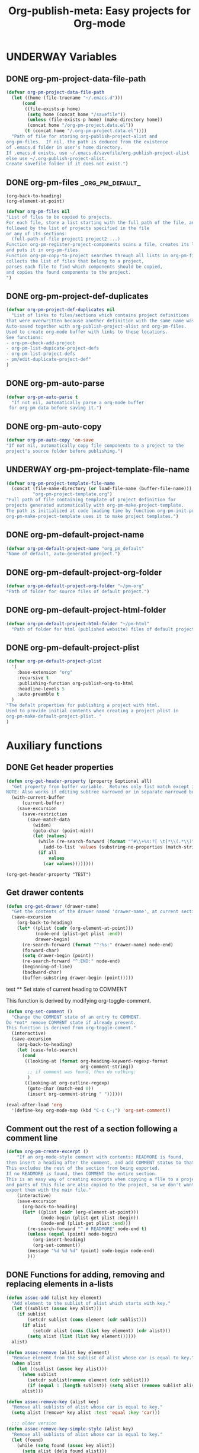 #+TODO: TODO UNDERWAY | DONE CANCELLED
#+PROJECT: org_pm_default@folder@name
#+TITLE: Org-publish-meta: Easy projects for Org-mode
* UNDERWAY Variables
:PROPERTIES:
:DATE:     <2013-12-18 Wed 11:52>
:END:

** DONE org-pm-project-data-file-path
CLOSED: [2013-12-18 Wed 15:23]
:PROPERTIES:
:ID:       A71224C0-989C-419B-A7B6-2B0CEC64CEE7
:END:

#+BEGIN_SRC emacs-lisp
  (defvar org-pm-project-data-file-path
    (let ((home (file-truename "~/.emacs.d")))
        (cond
         ((file-exists-p home)
          (setq home (concat home "/savefile"))
          (unless (file-exists-p home) (make-directory home))
          (concat home "/org-pm-project.data.el"))
         (t (concat home "/.org-pm-project.data.el"))))
    "Path of file for storing org-publish-project-alist and
  org-pm-files.  If nil, the path is deduced from the existence
  of .emacs.d folder in user's home directory.
  If .emacs.d exists, use ~/.emacs.d/savefile/org-publish-project-alist
  else use ~/.org-publish-project-alist.
  Create savefile folder if it does not exist.")
#+END_SRC

#+RESULTS:
: org-pm-project-data-file-path

** DONE org-pm-files                                               :_org_pm_default_:
:PROPERTIES:
:ID:       A8ABC239-E74B-4654-9850-53C8521E50BA
:END:

#+BEGIN_SRC elisp
  (org-back-to-heading)
  (org-element-at-point)
#+END_SRC

#+RESULTS:
| headline | (:raw-value org-pm-files :begin 1050 :end 2474 :pre-blank 0 :hiddenp nil :contents-begin 1136 :contents-end 2473 :level 2 :priority nil :tags (_org_pm_default_) :todo-keyword DONE :todo-type done :post-blank 0 :footnote-section-p nil :archivedp nil :commentedp nil :quotedp nil :ID A8ABC239-E74B-4654-9850-53C8521E50BA :CATEGORY org-pm :title org-pm-files) |

#+BEGIN_SRC emacs-lisp
  (defvar org-pm-files nil
  "List of files to be copied to projects.
  For each file, store a list starting with the full path of the file, and
  followed by the list of projects specified in the file
  or any of its sections:
    (full-path-of-file project1 project2 ...)
  Function org-pm-register-project-components scans a file, creates its list
  and puts it in org-pm-files.
  Function org-pm-copy-to-project searches through all lists in org-pm-files,
  collects the list of files that belong to a project,
  parses each file to find which components should be copied,
  and copies the found components to the project.
  ")
#+END_SRC

#+RESULTS:
: org-pm-files

** DONE org-pm-project-def-duplicates
CLOSED: [2013-12-21 Sat 22:07]

#+BEGIN_SRC emacs-lisp
  (defvar org-pm-project-def-duplicates nil
    "List of links to files/sections which contains project definitions
  that were overwritten because another definition with the same name was found.
  Auto-saved together with org-publish-project-alist and org-pm-files.
  Used to create org-mode buffer with links to these locations.
  See functions:
  - org-pm-check-add-project
  - org-pm-list-dupicate-project-defs
  - org-pm-list-project-defs
  - pm/edit-duplicate-project-def"
  )
#+END_SRC

#+RESULTS:
: org-pm-project-def-duplicates

** DONE org-pm-auto-parse
CLOSED: [2013-12-18 Wed 15:23]
:PROPERTIES:
:ID:       03CF07FC-5FD7-46C6-BE11-74C3D339A315
:END:

#+BEGIN_SRC emacs-lisp
  (defvar org-pm-auto-parse t
    "If not nil, automatically parse a org-mode buffer
   for org-pm data before saving it.")
#+END_SRC

** DONE org-pm-auto-copy
CLOSED: [2013-12-18 Wed 15:23]
:PROPERTIES:
:ID:       3AF37A0C-F14A-41A3-B477-5B12696315BE
:END:

#+BEGIN_SRC emacs-lisp
  (defvar org-pm-auto-copy 'on-save
  "If not nil, automatically copy file components to a project to the
  project's source folder before publishing.")
#+END_SRC

** UNDERWAY org-pm-project-template-file-name
:PROPERTIES:
:ID:       9D5B4E5D-90E1-4F32-842D-620B262665AF
:END:

#+BEGIN_SRC emacs-lisp
  (defvar org-pm-project-template-file-name
    (concat (file-name-directory (or load-file-name (buffer-file-name)))
            "org-pm-project-template.org")
  "Full path of file containing template of project definition for
  projects generated automatically with org-pm-make-project-template.
  The path is initialized at code loading time by function org-pm-init-project-template-name.
  org-pm-make-project-template uses it to make project templates.")
#+END_SRC

#+RESULTS:
: org-pm-project-template-file-name

** DONE org-pm-default-project-name
CLOSED: [2013-12-18 Wed 15:28]
:PROPERTIES:
:ID:       3C9E0229-923D-4527-B2FE-903792AA5452
:END:

#+BEGIN_SRC emacs-lisp
  (defvar org-pm-default-project-name "org_pm_default"
  "Name of default, auto-generated project.")
#+END_SRC

** DONE org-pm-default-project-org-folder
CLOSED: [2013-12-18 Wed 15:28]
:PROPERTIES:
:ID:       3475B9CF-FDDF-4760-8CF1-FE22DC2AA589
:END:

#+BEGIN_SRC emacs-lisp
  (defvar org-pm-default-project-org-folder "~/pm-org"
  "Path of folder for source files of default project.")
#+END_SRC

** DONE org-pm-default-project-html-folder
CLOSED: [2013-12-18 Wed 15:28]
:PROPERTIES:
:ID:       92AFE11D-6A08-4D77-A2E9-BF0A196271F8
:END:

#+BEGIN_SRC emacs-lisp
  (defvar org-pm-default-project-html-folder "~/pm-html"
    "Path of folder for html (published website) files of default project.")
#+END_SRC

** DONE org-pm-default-project-plist
CLOSED: [2013-12-18 Wed 22:16]
:PROPERTIES:
:ID:       7539D61D-95E4-4308-B1C4-F86669E921B7
:END:
#+BEGIN_SRC emacs-lisp
  (defvar org-pm-default-project-plist
    '(
      :base-extension "org"
      :recursive t
      :publishing-function org-publish-org-to-html
      :headline-levels 5
      :auto-preamble t
    )
  "The defalt properties for publishing a project with html.
  Used to provide initial contents when creating a project plist in
  org-pm-make-default-project-plist. "
  )
#+END_SRC

* Auxiliary functions
:PROPERTIES:
:DATE:     <2013-12-18 Wed 17:24>
:END:

** DONE Get header properties
:PROPERTIES:
:DATE:     <2013-12-16 Mon 02:50>
:END:

#+BEGIN_SRC emacs-lisp
  (defun org-get-header-property (property &optional all)
    "Get property from buffer variable.  Returns only fist match except if ALL is defined.
  NOTE: Also works if editing subtree narrowed or in separate narrowed buffer. "
    (with-current-buffer
        (current-buffer)
      (save-excursion
        (save-restriction
          (save-match-data
            (widen)
            (goto-char (point-min))
            (let (values)
              (while (re-search-forward (format "^#\\+%s:?[ \t]*\\(.*\\)" property) nil t)
                (add-to-list 'values (substring-no-properties (match-string 1))))
              (if all
                  values
                (car values))))))))
#+END_SRC

#+RESULTS:
: org-get-header-property

#+BEGIN_SRC elisp
(org-get-header-property "TEST")
#+END_SRC

** Get drawer contents
#+RESULTS:
#+BEGIN_SRC emacs-lisp
  (defun org-get-drawer (drawer-name)
    "Get the contents of the drawer named 'drawer-name', at current section."
    (save-excursion
      (org-back-to-heading)
      (let* ((plist (cadr (org-element-at-point)))
             (node-end (plist-get plist :end))
             drawer-begin)
        (re-search-forward (format "^:%s:" drawer-name) node-end)
        (forward-char)
        (setq drawer-begin (point))
        (re-search-forward "^:END:" node-end)
        (beginning-of-line)
        (backward-char)
        (buffer-substring drawer-begin (point)))))
#+END_SRC

 test ** Set state of current heading to COMMENT



This function is derived by modifying org-toggle-comment.

#+BEGIN_SRC emacs-lisp
  (defun org-set-comment ()
    "Change the COMMENT state of an entry to COMMENT.
  Do *not* remove COMMENT state if already present.
  This function is derived from org-toggle-coment."
    (interactive)
    (save-excursion
      (org-back-to-heading)
      (let (case-fold-search)
        (cond
         ((looking-at (format org-heading-keyword-regexp-format
                              org-comment-string))
          ;; if comment was found, then do nothing:
          )
         ((looking-at org-outline-regexp)
          (goto-char (match-end 0))
          (insert org-comment-string " "))))))

  (eval-after-load 'org
    '(define-key org-mode-map (kbd "C-c C-;") 'org-set-comment))
#+END_SRC

** Comment out the rest of a section following a comment line

#+BEGIN_SRC emacs-lisp
  (defun org-pm-create-excerpt ()
      "If an org-mode-style comment with contents: READMORE is found,
  then insert a heading after the comment, and add COMMENT status to that heading.
  This excludes the rest of the section from being exported.
  If no READMORE is found, then COMMENT the entire section.
  This is an easy way of creating excerpts when copying a flle to a project,
  and parts of this file are also copied to the project, so we don't want to
  export them with the main file."
      (interactive)
      (save-excursion
        (org-back-to-heading)
        (let* ((plist (cadr (org-element-at-point)))
               (node-begin (plist-get plist :begin))
               (node-end (plist-get plist :end)))
          (re-search-forward "^ # READMORE" node-end t)
          (unless (equal (point) node-begin)
            (org-insert-heading)
            (org-set-comment))
          (message "%d %d %d" (point) node-begin node-end)
          )))
#+END_SRC

** DONE Functions for adding, removing and replacing elements in a-lists
CLOSED: [2013-12-19 Thu 09:01]
:PROPERTIES:
:ID:       6F334A92-6B8C-473B-B8C5-1BAFB70F819F
:END:

#+BEGIN_SRC emacs-lisp
  (defun assoc-add (alist key element)
    "Add element to the sublist of alist which starts with key."
    (let ((sublist (assoc key alist)))
      (if sublist
          (setcdr sublist (cons element (cdr sublist)))
        (if alist
            (setcdr alist (cons (list key element) (cdr alist)))
          (setq alist (list (list key element))))))
    alist)

  (defun assoc-remove (alist key element)
    "Remove element from the sublist of alist whose car is equal to key."
    (when alist
      (let ((sublist (assoc key alist)))
        (when sublist
          (setcdr sublist(remove element (cdr sublist)))
          (if (equal 1 (length sublist)) (setq alist (remove sublist alist))))
        alist)))

  (defun assoc-remove-key (alist key)
    "Remove all sublists of alist whose car is equal to key."
    (setq alist (remove* key alist :test 'equal :key 'car)))

    ;;; older version
  (defun assoc-remove-key-simple-style (alist key)
    "Remove all sublists of alist whose car is equal to key."
    (let (found)
      (while (setq found (assoc key alist))
        (setq alist (delq found alist)))
      alist))

  (defun assoc-replace (alist key newlist)
    "Remove all sublists of alist whose car is equal to key, and then
       add (cons key newlist) to alist."
    (setq alist (assoc-remove-key alist key))
    (setq alist (cons (cons key newlist) alist)))

#+END_SRC

#+RESULTS:
: assoc-replace

** DONE org-pm-make-default-project-alist
CLOSED: [2013-12-19 Thu 02:12]
:PROPERTIES:
:ID:       29715E74-6E71-43C0-A50C-F312C3173645
:END:
#+BEGIN_SRC emacs-lisp
  (defun org-pm-make-default-project-plist ()
    "Construct default plist for publishing a project in html."
    (let ((plist (copy-sequence org-pm-default-project-plist)))
      (setq plist (plist-put plist :base-directory
                             (file-truename org-pm-default-project-org-folder)))
      (setq plist (plist-put plist :publishing-directory
                             (file-truename org-pm-default-project-html-folder)))))
#+END_SRC

#+RESULTS:
: org-pm-make-default-project-plist
** DONE org-pm-add-project-file
CLOSED: [2013-12-19 Thu 09:14]
:PROPERTIES:
:DATE:     <2013-12-18 Wed 21:17>
:ID:       1FE8167C-A514-4C21-9FC2-4A466A692E56
:END:

When a file or a section of a file should be copied to a project base directory, add the project name to the list of projects of this file.  The list of projects of files is stored in org-pm-files.

#+BEGIN_SRC emacs-lisp
  (defun org-pm-add-project-file (project-name file)
    "In list org-pm-files, add the project-name to the list
  of projects that file bel ongs. "
    (setq org-pm-files
          (assoc-add org-pm-files file project-name)))
#+END_SRC

** TODO org-pm-remove-project-file
:PROPERTIES:
:DATE:     <2013-12-18 Wed 21:17>
:ID:       1FE8167C-A514-4C21-9FC2-4A466A692E56
:END:

When a file or a section of a file should be removed from a project, remove the project name from the list of projects of this file in org-pm-files.  (The list of projects of files is stored in org-pm-files.)

NOTE: Removing components from projects is more complex than adding, because we should also remove the files of the components from the base directory of the project.  Therefore: org-pm-parse-buffer must remove any files of components that no longer exist.  How to do this?

#+BEGIN_SRC emacs-lisp
  (defun org-pm-remove-project-file (project-name file)
    "In list org-pm-files, add the project-name to the list
  of projects that file belongs. "
    (setq org-pm-files
          (assoc-add org-pm-files file project-name)))
#+END_SRC

** DONE org-pm-add-project-to-file-header
:PROPERTIES:
:DATE:     <2013-12-18 Wed 21:17>
:ID:       3E557B48-9700-4BEE-9D72-D4AC276DCF9C
:END:

#+BEGIN_SRC emacs-lisp
  (defun org-pm-add-project-to-file-header (project-name)
    "Add property PROJECT with value project-name at beginning of file."
    (save-excursion
      (save-restriction
        (widen)
        (beginning-of-buffer)
        (insert (format "#+PROJECT: %s\n" project-name)))))
#+END_SRC

** TODO org-pm-get-section-projects
:PROPERTIES:
:DATE:     <2013-12-18 Wed 21:17>
:ID:       02A9DD60-795A-462D-A803-91E8D719560B
:END:

Get list of all projects to which any individual sections in the file should be copied. Such projects Projects are named by tags in sections.  The tags must be enclosed in underscores "_". For example, if a section has the tag =_blog_= it will be copied to be published in project named =blog=.

#+BEGIN_SRC emacs-lisp
(defun org-pm-get-section-projects ()

)
#+END_SRC

** org-pm-edit-project-template

Edit the file containing the global project template.
Note that edits may cause conflicts when updating org-pm from git.

#+BEGIN_SRC emacs-lisp
  (defun org-pm-edit-project-template ()
    "Edit the file containing the global project template.
  Note that edits may cause conflicts when updating org-pm from git."
    (interactive)
    (find-file org-pm-project-template-file-name))
#+END_SRC

** org-pm-edit-saved-project-data

Edit the file containing the auto-saved data for org-pom.

#+BEGIN_SRC emacs-lisp
  (defun org-pm-edit-saved-project-data ()
    "Edit the file containing the global project data."
    (interactive)
    (find-file org-pm-project-data-file-path))
#+END_SRC

** org-pm-show-project-definition-section

#+BEGIN_SRC emacs-lisp
  (defun org-pm-show-project-definition-section ()
    "Mark all sections tagged PROJECT_DEFS.
    Additionally go to the first section tagged PROJECT_DEFS, if it exists."
    (interactive)
    (let ((defs (org-map-entries '(cadr (org-element-at-point)) "PROJECT_DEFS")))
      (cond
       (defs
         (org-match-sparse-tree nil "PROJECT_DEFS")
         (goto-char (plist-get (car defs) :begin))
         (recenter-top-bottom '(4))
         (message "Showing location of first project definition section found."))
       (t (message "No project definitions were found in this file.")))))
#+END_SRC

** UNDERWAY org-pm-make-project-template
:PROPERTIES:
:ID:       36439CB5-E875-4E45-B595-5116888C9DCA
:END:

#+BEGIN_SRC emacs-lisp
  (defun org-pm-make-project-template (&optional project-name no-name-query no-query)
    "Create a project definition template and insert it into current file.
  Input project name, base directory and publishing directory from user.
  Skip input step if called with prefix argument.
  Read file containing template of project definition
  from org-pm-project-template-file-name
  If arguments present, replace relevant parts of the template with
  custom name, base-directory, publishing-directory
  Insert the resulting template in the current file.
  Create the project as well as its static project and component project.
  Store all 3 in org-publish-project-alists.
  Save updated project, file and duplicate lists to disk."
    (interactive "P")
    (let* ((base-directory (file-truename "~/org-pm/"))
           (publishing-directory
            (file-truename "~/Sites/org-pm/"))
           (def-node
             (car (org-map-entries '(cadr (org-element-at-point)) "PROJECT_DEFS")))
           (buffer (get-buffer-create "*def*"))
           plist template-string)
      (unless project-name (setq project-name "org-pm-default"))
      (unless no-name-query
        (setq project-name (read-string "Enter project name: " project-name)))
      (unless no-query
        (setq base-directory (query-make-folder base-directory))
        (setq publishing-directory (query-make-folder publishing-directory)))
      (save-excursion
        (set-buffer buffer)
        (insert-file-contents org-pm-project-template-file-name)
        (beginning-of-buffer)
        (replace-string "PROJECTNAME" project-name)
        (beginning-of-buffer)
        (replace-string "BASEDIRECTORY" base-directory)
        (beginning-of-buffer)
        (replace-string "PUBLISHINGDIRECTORY" publishing-directory)
        (setq template-string (buffer-string))
        (kill-buffer buffer))
      (cond (def-node
             (goto-char (plist-get def-node :begin))
             (end-of-line)
             (insert "\n")
             (org-paste-subtree (+ 1 (plist-get def-node :level)) template-string))
            (t
             (end-of-buffer)
             (insert "\n* COMMENT Project Definitions              :PROJECT_DEFS:\n")
             (org-paste-subtree 2 template-string)))
      (org-id-get-create)
      (org-pm-check-add-project (org-pm-parse-project-def (cadr (org-element-at-point))))
      (org-pm-save-all-project-data)))
#+END_SRC

** Providing relative paths to root of published project

This makes sure that when a file is copied to a subfolder of the publishing directory, the paths pointing to includes such as css, images, etc. will be converted to show to the root of the project, so that links work.  Such links must be marked using the string ={{.}}= to denote the relative root to the published project, that is, the =publishing-directory=.

#+BEGIN_SRC emacs-lisp
  (defun org-html-provide-relative-path (string backend info)
    "Provide relative path for link."
    (when (org-export-derived-backend-p backend 'html)
      (replace-regexp-in-string
       "{{.}}"
       (org-make-relpath-string
        (plist-get info :publishing-directory)
        (plist-get info ':input-file))
       string)))

  ;;; Add relative path filter to export final output functions
  (add-to-list 'org-export-filter-final-output-functions
               'org-html-provide-relative-path)

  (defun org-make-relpath-string (base-path file-path)
    "create a relative path for reaching base-path from file-path ('./../..' etc)"
    (let (
          (path ".")
          (depth (-
                  (length (split-string (file-name-directory file-path) "/"))
                  (length (split-string base-path "/")))))
      (dotimes (number
                (- depth 1)
                path)
        (setq path (concat path "/..")))))
#+END_SRC

** Customizing the heading of table of contents

#+BEGIN_SRC emacs-lisp
  (defun org-html-toc (depth info)
    "Build a table of contents.
  DEPTH is an integer specifying the depth of the table.  INFO is a
  plist used as a communication channel.  Return the table of
  contents as a string, or nil if it is empty."
    (let ((toc-heading (plist-get info :toc-heading))
          (toc-entries
           (mapcar (lambda (headline)
                     (cons (org-html--format-toc-headline headline info)
                           (org-export-get-relative-level headline info)))
                   (org-export-collect-headlines info depth)))
          (outer-tag (if (and (org-html-html5-p info)
                              (plist-get info :html-html5-fancy))
                         "nav"
                       "div")))
      (when toc-entries
        (unless toc-heading (setq toc-heading "Table of Contents"))
        (concat (format "<%s id=\"table-of-contents\">\n" outer-tag)
                (format "<h%d>%s</h%d>\n"
                        org-html-toplevel-hlevel
                        (org-html--translate toc-heading info)
                        org-html-toplevel-hlevel)
                "<div id=\"text-table-of-contents\">"
                (org-html--toc-text toc-entries)
                "</div>\n"
                (format "</%s>\n" outer-tag)))))
#+END_SRC
* Setup auto-parse and auto-copy

#+BEGIN_SRC emacs-lisp

  (add-hook 'after-save-hook 'org-pm-maybe-parse-and-copy)

  (defun org-pm-maybe-parse-and-copy ()
    "This function is run whenever a file is saved.
  If org-pm-auto-parse is true, make projects whose definitions are in this buffer.
  If org-pm-auto-copy is set to 'on-save, then copy the file and sections
  specified to their project base directory folders."
    (when (equal major-mode 'org-mode)
      (if org-pm-auto-parse
          ;; if org-pm-auto-copy is not nil, then don't save here:
          (org-pm-make-projects org-pm-auto-copy))
      (if (equal org-pm-auto-copy 'on-save)
          ;; Always save if running this.
          (org-pm-copy-components-to-projects))))
#+END_SRC

* Main functions and commands
:PROPERTIES:
:DATE:     <2013-12-18 Wed 11:16>
:END:

** org-pm-do-auto / org-pm-dont-auto

Utility functions

#+BEGIN_SRC emacs-lisp
  (defun org-pm-do-auto ()
    (interactive)
    (setq org-pm-auto-parse t)
    (setq org-pm-auto-copy 'on-save))

  (defun org-pm-dont-auto ()
    (interactive)
    (setq org-pm-auto-parse nil)
    (setq org-pm-auto-copy nil))
#+END_SRC

** org-pm-load-all-project-data

#+BEGIN_SRC emacs-lisp
  (defun org-pm-load-all-project-data ()
    "Load project alist, project file lists, duplicate project def lists
  from previously saved date on disk."
    (interactive)
    (if (file-exists-p org-pm-project-data-file-path)
        (load-file org-pm-project-data-file-path)))
#+END_SRC

** org-pm-save-all-project-data

#+BEGIN_SRC emacs-lisp
  (defun org-pm-save-all-project-data ()
    "Load project alist, project file lists, duplicate project def lists
  from previously saved date on disk."
    (interactive)
    (dump-vars-to-file
     '(org-publish-project-alist org-pm-files org-pm-project-def-duplicates)
     org-pm-project-data-file-path))

  (defun dump-vars-to-file (varlist filename)
    "simplistic dumping of variables in VARLIST to a file FILENAME"
    (save-excursion
      (let ((buf (find-file-noselect filename)))
        (set-buffer buf)
        (erase-buffer)
        (dump varlist buf)
        (save-buffer)
        (kill-buffer))))

  (defun dump (varlist buffer)
    "insert into buffer the setq statement to recreate the variables in VARLIST"
    (loop for var in varlist do
          (print (list 'setq var (list 'quote (symbol-value var)))
                 buffer)))
#+END_SRC

** org-pm-reset-project-list

#+BEGIN_SRC emacs-lisp
  (defun org-pm-reset-project-list ()
    "Set org-publish-project-alist to nil.  Save"
    (interactive)
    (cond ((y-or-n-p "Really erase all projects and save?")
           (setq org-publish-project-alist)
           (org-pm-save-all-project-data))))
#+END_SRC

** DONE org-pm-make-projects
#+BEGIN_SRC emacs-lisp
  (defun org-pm-make-projects (&optional do-not-save-now)
    "Construct the projects for all project definitions found in current file.
  Project definitions are those nodes which are contained in nodes tagged as
  PROJECT_DEFS.
  Note about project definition node-IDs:
  Section IDs of project definitions are used only as links
  to point to the position in the file where a project definition is, located.
  They do nod identify a project.  A project is identified by its name.
  Therefore:
  The node-id of a project is set to <full-file-path>::#<section id>.
  When a duplicate section id is found in a definition, it is replaced by a new one,
  and the new id is stored in the project."
    (interactive)
    (unless org-publish-project-alist (org-pm-load-all-project-data))
    (let ((template (org-pm-make-default-project-plist))
          levels id ids projects)
      (org-map-entries
       '(let
            ((entry (cadr (org-element-at-point))))
          (if (member "PROJECT_DEFS" (plist-get entry :tags))
              (setq levels (cons (+ 1 (plist-get entry :level)) levels)))
          (when (equal (car levels) (plist-get entry :level))
            (setq id (org-id-get-create))
            (when (member id ids)
              (org-delete-property "ID")
              (setq id (org-id-get-create))
              (setq entry (plist-put entry :ID id)))
            (setq ids (cons id ids))
            (setq projects (cons (org-pm-parse-project-def entry template) projects))))
       "PROJECT_DEFS")
      (mapcar 'org-pm-check-add-project projects)
      (unless do-not-save-now (org-pm-save-all-project-data))
      (message "Org-pm defined %d projects" (length projects))))
#+END_SRC

** org-pm-parse-project-def

#+BEGIN_SRC emacs-lisp
  (defun org-pm-parse-project-def (proj-node &optional template)
    "Create a project definition list based on the contents of the
  section described in proj-node plist. Convert headings
  to property names and contents to their values.
  Add useful identification data.
  Argument template is a plist with additional properties,
  but may be left out if the section contains all the properties needed
  to define the project."
    (unless org-publish-project-alist (org-pm-load-all-project-data))
    (let ((pdef (copy-sequence template))
          (pname (plist-get proj-node :raw-value))
          (begin (plist-get proj-node :contents-begin))
          (node-id (plist-get proj-node :ID))
          (file-name (buffer-file-name (current-buffer))))
      (setq pdef (plist-put pdef :project-name pname))
      (setq pdef (plist-put pdef :node-id node-id))
      (setq pdef (plist-put pdef :node-filename file-name))
      (setq pdef (plist-put pdef :project-id (concat file-name "::#" node-id)))
      (setq pdef (plist-put pdef :last-updated (format-time-string "[%Y-%m-%d %a %H:%M]")))
      (cond
       (begin
        (save-excursion
          (save-restriction
            (narrow-to-region begin (plist-get proj-node :contents-end))
            (org-map-entries
             '(let* (
                     (element (cadr (org-element-at-point)))
                     (heading (plist-get element :raw-value))
                     (space (string-match " .*" heading))
                     prop-name prop-value contents-begin)
                (cond
                 (space
                  (setq prop-name (substring heading 0 space))
                  (setq prop-value (eval (read (substring heading space))))
                  (if (and
                       (equal prop-name "include-containing-file")
                       prop-value)
                      (org-pm-add-component
                       pname (buffer-file-name (current-buffer)) prop-value)))
                 (t (setq prop-name heading)
                    (setq contents-begin (plist-get element :contents-begin))
                    (if contents-begin
                        (setq
                         prop-value
                         (buffer-substring-no-properties
                          contents-begin
                          (plist-get element :contents-end))))))
                (setq pdef
                      (plist-put pdef (intern (concat ":" prop-name)) prop-value))))))))
      (cons pname pdef)))
#+END_SRC

** org-pm-check-add-project
#+BEGIN_SRC emacs-lisp
  (require 'dash)
  (defun org-pm-check-add-project (project)
    "Add the project definition contained in plist 'project' to org-publish-project-alist,
  replacing any previously existing definition there.  Before replacing, save any
  previously existing project whose definition is in a different file component in
  the variable org-pm-project-def-duplicates:
  If a project with the same name already exists in org-publish-project-alist,
  and that project has a different ID (file path + section ID), then the previously
  existing project definition is added to the list in org-pm-project-def-duplicates.
  Also create static and combined project components.
  Create alternate ids for the latter, by appending -static and -combined
  to the id of the main project."
    (unless org-publish-project-alist (org-pm-load-all-project-data))
    (let* ((p-name (car project))
           (p-def (cdr project))
           (prev-proj (assoc p-name org-publish-project-alist))
           (prev-proj-id (plist-get (cdr prev-proj) :project-id))
           (duplicates (assoc p-name org-pm-project-def-duplicates))
           static-project static-project-name combined-project)
      (cond
       ((not prev-proj))
       ((equal prev-proj-id (plist-get p-def :project-id)))
       (t (setq
           org-pm-project-def-duplicates
           (assoc-replace org-pm-project-def-duplicates p-name
                          (add-to-list 'duplicates prev-proj-id)))))
      (setq org-publish-project-alist
            (assoc-replace org-publish-project-alist p-name p-def))
      (setq static-project
            (-flatten
             (-map
              (lambda (pair)
                (list (intern (replace-regexp-in-string "^:static_" ":"
                                                        (symbol-name (car pair))))
                      (cadr pair)))
                       (-filter
                        (lambda (pair) (string-match "^:static_"
                                                     (symbol-name (car pair))))
                        (-partition 2 p-def)))))
      (setq static-project-name (concat "static_" p-name))
      (setq org-publish-project-alist
            (assoc-replace org-publish-project-alist
                           static-project-name static-project))
      (setq org-publish-project-alist
            (assoc-replace org-publish-project-alist
                           (concat "combined-" p-name)
                           (list :components
                                 p-name static-project-name))))
    project)
#+END_SRC

** UNDERWAY org-pm-add-file-to-project:
:PROPERTIES:
:ID:       24187886-5ADA-4263-806B-8655A9813C8B
:END:

Add file to current buffer to project interactively selected or input by user.

If project name input by user does not correspond to an existing project, offer to create that project.

#+BEGIN_SRC emacs-lisp
  (defun org-pm-add-file-to-project ()
    "Add the file of the current buffer to a project selected or input by the user.
      If the project selected/input by the user is not already in the file's project list:
      - If no project of that name exists, request that the project be defined using
      org-pm or other methods.
      - If no project at all exists, then offer to create default project.
      - Add the selected project to the file's list in org-pm-files.
      - Save org-pm-files.
      - Add the project name to property PROJECT in file's header."
    (interactive)
    (unless (buffer-file-name (current-buffer))
      (error "This buffer is not associated with a file.  Please save first."))
    (let* ((org-completion-use-ido t)
           (projects
            (if org-publish-project-alist
                (mapcar org-publish-project-alist 'car)
              (list org-pm-default-project-name)))
           (project-name
            (org-icompleting-read "Choose or input a project name: " projects)))
      (if (member project-name (org-pm-get-file-projects))
          (error "This file is already part of project '%s'" project-name))
      (setq project (org-pm-query-make-default-project project-name))
      (org-pm-add-project-to-file-header project-name)
      (org-pm-add-project-file project-name (buffer-file-name (current-buffer)))
      (org-pm-save-all-project-data)
      (org-pm-make-project-template project)
      (message
       "Added project named: %s to file: %s\nBase directory is: %s\nPublishing directory is: %s"
       project-name
       (file-name-nondirectory (buffer-file-name (current-buffer)))
       (plist-get (cdr project) :base-directory)
       (plist-get (cdr project) :publishing-directory))))
  #+END_SRC
** query-make-folder
#+BEGIN_SRC emacs-lisp
  (defun query-make-folder (path &optional prompt-string)
    "If folder at path does not exist, then show dialog offering to user
      the option to create the indicated folder or to choose another path.
      If the path selected does not exist, create folder."
    (setq path (file-truename path))
    (unless prompt-string (setq prompt-string "Folder select or create:"))
    (let ((answer
           (read-file-name
            (format
             "%s\nSelect or input folder (folder will be created if needed):\n"
             prompt-string)
            path)))
      (unless (equal (file-truename answer) (buffer-file-name (current-buffer)))
        (setq path answer))
      (unless (file-exists-p path) (make-directory path))
      path))

#+END_SRC

** TODO org-pm-remove-file-from-project:

Remove file from project interactively selected by user.

** TODO org-pm-add-component-to-project

Add current section (node) to a project interactively selected or input by user.

If project name input by user does not correspond to an existing project, offer to create that project.

** TODO org-pm-remove-component-from-project

Remove current section (node) from a project interactively selected by user.

** org-pm-copy-components-to-projects

- org-pm-copy-components can be called explicitly by the user as a command.
- If org-pm-auto-copy is enabled, then it is called automatically.
- There are two ways to automate the copying:
  1. Copy whenever the file is saved.
  2. Copy whenever the project is published.

Assessment:

Version 1 lengthens the file saving time.
Version 1 lengthens the publishing time.

The accumulated delay of copying project components from all files when publishing may be more distracting than the delay of copying components of a single project.  Additionally, it is better to be able to check the condition of a project at any stage, and to have it updated as soon as a file is saved.  So I start by setting the default to copy components when the file is saved.

#+BEGIN_SRC emacs-lisp
  ;; Will replace org-pm-register-project-components.
  (defvar *missing-projects* nil
  "Names of projects referenced in a file, whose definition is not found.
  For reporting.")

  (defvar *updated-projects* nil
    "Names of projects to which components in a file were copied.
  For reporting")

  (defvar org-pm-report-after-copying-p t
  "If not-nil, org-pm-copy-components-to-projects will post a report
  of projects not found or of projects targeted when finishing.")

  (defun org-pm-copy-components-to-projects (&optional do-not-save-now)
    "Find which parts of the file go to which to projects, and copy them
  to the base-directories of these projects.  Also save the projects found in
  list org-pm-files for this project, using the full path of this file as key.
  This list is saved and can be used later to update the contents of any project
  by finding all the files that contribute to this project.

  Parse current buffer, looking for projects added for the whole file (with property
  =#+PROJECT:= or for sections (with tags enclosed in =_=). Collect names of all projects
  found in a list. Put the list in the assoc list stored in =org-pm-files=, using the full
  path of the file as key. Function =org-pm-copy-to-project= scans this list to find if
  the file contains any components that should be copied to the project, and copies them.

  - components: List of file and/or ids of any sections that are copied to projects.
                Each element is of the form:
                (component (project folder file) (project folder file)...)
  Components is added to org-pm-files and auto-saved."

    (interactive)
    (let* ((fullpath (buffer-file-name (current-buffer)))
          (filename (file-name-nondirectory fullpath))
          components file-components)
      (setq file-components
            (-map (lambda (component) (org-pm-parse-component component filename))
                  (org-get-header-property "PROJECT" t)))
      (org-map-entries
       '(let* (name
               (node (cadr (org-element-at-point)))
               (pspecs (-filter (lambda (tag) (string-match "^_.*_$" tag))
                                (plist-get node :tags))))
          (when pspecs
            (setq name (plist-get node :raw-value))
            (setq components
                  (cons
                   (cons
                    (plist-get node :begin)
                    (-map
                     (lambda (component) (org-pm-parse-component component name))
                     pspecs))
                   components)))))
  "    (if file-components
          (setq components (cons (cons \"FILE\" file-components) components)))"
      (setq org-pm-files (assoc-replace org-pm-files fullpath components))
      ;; first save, then do the copying:
      (unless do-not-save-now (org-pm-save-all-project-data))
      (setq *missing-projects* nil)
      (setq *updated-projects* nil)
      (dolist (comp components)
        (if (equal "FILE" (car comp))
            (dolist (proj (cdr comp)) (org-pm-copy-file proj))
          (dolist (proj (cdr comp)) (org-pm-copy-section proj))))
      (if org-pm-report-after-copying-p
          (if *missing-projects*
           (grizzl-completing-read "These projects could not be found"
                                   (grizzl-make-index *missing-projects*))
         (grizzl-completing-read "Copied components to these projects"
                                 (grizzl-make-index *updated-projects*))))
      (message "Result: %s" components)))

  (defun org-pm-parse-component (component filename)
    (let ((parts
           (-take 3 (split-string
                     (concat (replace-regexp-in-string "#" "." component) "@@") "@"))))
      (setq parts
            (cons (replace-regexp-in-string
                   "^_" "" (replace-regexp-in-string "_$" "" (car parts)))
                  (cdr parts)))
      (unless (equal 0 (length (caddr parts)))
          (setq filename (caddr parts)))
      (setq filename (replace-regexp-in-string " " "-" filename))
      (unless (string-match ".org$" filename)
        (setq filename (concat filename ".org")))
      (setq parts (-replace-at 2 filename parts))
      parts))

  (defun org-pm-copy-file (specs &optional path-of-file-to-copy-from)
    "Dopy the contents of file specified in path-of-filet-copy-from
  to the target location given by specs.
  If path-of-file-to-copy-from is nil, then copy the contents of the current
  buffer.
  NOTE: path-of-file-to-copy-from : NOT YET IMPLEMENTED."

    (let ((origin-buffer (current-buffer))
          (target-buffer (get-buffer-create "*org-pm-copy-buf*"))
          (taget-path (org-pm-find-target specs)))
      (set-buffer target-buffer)
      (insert-buffer origin-buffer)
      ;; Shall we switch-on COMMENT for all exported sections here?
      ;; Do READMORE conversion?
      (make-directory (file-name-directory path) t)
      (write-region nil nil path)
      (kill-buffer target-buffer)))

  (defun org-pm-copy-section (specs)
    (org-pm-find-target specs))

  (defun org-pm-find-target (specs)
    (let* ((project-name (car specs))
           (project (assoc project-name org-publish-project-alist)))
      (cond (project
             (add-to-list '*updated-projects* project-name)
             (concat (plist-get (cdr project) :base-directory)
                     (cadr specs)
                     (caddr specs)))
            (t
             (add-to-list '*missing-projects* project-name)
             nil))))

  ;; Fix grizzl-completing-read to display custom prompt
  (defun grizzl-completing-read (prompt index)
    "Performs a completing-read in the minibuffer using INDEX to fuzzy search.
  Each key pressed in the minibuffer filters down the list of matches."
    (minibuffer-with-setup-hook
        (lambda ()
          (setq *grizzl-current-result* nil)
          (setq *grizzl-current-selection* 0)
          (grizzl-mode 1)
          (lexical-let*
              ((hookfun (lambda ()
                          (setq *grizzl-current-result*
                                (grizzl-search (minibuffer-contents)
                                               index
                                               ,*grizzl-current-result*))
                          (grizzl-display-result index prompt)))
               (exitfun (lambda ()
                          (grizzl-mode -1)
                          (remove-hook 'post-command-hook    hookfun t))))
            (add-hook 'minibuffer-exit-hook exitfun nil t)
            (add-hook 'post-command-hook    hookfun nil t)))
      (read-from-minibuffer (if prompt prompt ">>> "))
      (grizzl-selected-result index)))

#+END_SRC

** TODO org-pm-publish: Select a project to publish from the projects targeted by current buffer.
:PROPERTIES:
:ID:       688C2A25-277F-4263-95C9-FFFDA2F15E87
:END:

Since a file containing org-pm tags can be anywhere outside an org-mode project folder, one cannot use org-publish-current-project to automatically provide the target project based on the file.  Therefore, use =org-pm-publish= instead to select the desired project to publish from a list of projects that are targeted by the current file.

** org-pm-enable-auto:

** org-pm-disable-auto:
:PROPERTIES:
:ID:       5D8EF403-7567-4C82-B919-37ED86C3D268
:END:

** DONE org-pm-list-dupicate-project-defs
CLOSED: [2013-12-22 Sun 12:21]

#+BEGIN_SRC emacs-lisp
  (defun org-pm-list-duplicate-project-defs ()
    "List project definitions of same name that are found in more than one file or section.
  Do this in a separate org-mode buffer, and provide links to both file and section."

    (interactive)

    (if (equal 0 (length org-pm-project-def-duplicates))
        (error "There are no duplicate project definitions at all.\n!!! ... YAyyy ... !!!"))

    (let ((buffer (get-buffer-create "*org-pm-project-def-duplicates*")))
      (switch-to-buffer buffer)
      (org-mode)
      (delete-region (point-min) (point-max))
      (org-insert-heading)
      (insert "DUPLICATE PROJECT DEFINITIONS")
      (dolist (project org-pm-project-def-duplicates)
        (let ((project-name (car project)))
          (insert "\n** " project-name "\n")
          (dolist (def (cdr project))
            (let ((path-and-id (split-string def "::#")))
              (insert "file: file:" (car path-and-id) "\n")
              (insert "node: " "id:" (cadr path-and-id) "\n")))))
      ))
#+END_SRC

** DONE org-pm-list-project-defs
CLOSED: [2013-12-22 Sun 14:30]

#+BEGIN_SRC emacs-lisp
  (defun org-pm-list-project-defs ()
    "Build list of projects with links to file and node containing the project definition,
  in a separate org-mode buffer, and provide links to both file and section.
  Also list duplicate project definitions,
  i.e. definitions of same name that are found in more than one file or section.
  Note: static and combined projects created by the system
  are not checked and added as duplicates by org-pm-check-add-project.
  But they are in org-publish-project-alist, which we use for this list.
  So we filter them out."

    (interactive)

    (if (equal 0 (length org-publish-project-alist))
        (error "There are no project definitions at all."))

    (let ((buffer (get-buffer-create "*org-pm-project-definitions*"))
          node-id dir)
      (switch-to-buffer buffer)
      (org-mode)
      (delete-region (point-min) (point-max))
      (org-insert-heading)
      (insert "PROJECT DEFINITIONS")
      (dolist (project (-remove (lambda (proj)
                                  (or (string-match "^combined-" (car proj))
                                      (string-match "^static_" (car proj))))
                                org-publish-project-alist))
        (setq node-id (plist-get (cdr project) :node-id))
        (insert "\n** "
                (car project)
                " (click [[elisp:(org-pm-search-link \""
                (plist-get (cdr project) :project-id)
                "\")][*HERE*]] to edit definition)\n")
        (setq dir (plist-get (cdr project) :base-directory))
        (insert "base dir: [[elisp:(dired\"" dir "\")][" dir "]]\n" )
        (setq dir (plist-get (cdr project) :publishing-directory))
        (insert "publishing dir: [[elisp:(dired\"" dir "\")][" dir "]]\n" )
        (insert "file: file:" (plist-get (cdr project) :node-filename) "\n")
        (insert "node: id:" node-id "\n")
        (let ((duplicates (cdr (assoc (car project) org-pm-project-def-duplicates))))
          (if duplicates
              (dolist (def duplicates)
                (let ((path-and-id (split-string def "::#")))
                  (insert "\n*** duplicate: ")
                  (insert
                   " (click [[elisp:(org-pm-search-link \""
                   def
                   "\")][*HERE*]] to edit)"
                   )
                  (insert "\nfile: file:" (car path-and-id) "\n")
                  (insert "node: " "id:" (cadr path-and-id) "\n")))
            (insert "\nThere no duplicate definitions for this project!\n"))))))
#+END_SRC

#+RESULTS:
: org-pm-list-project-defs

*** DONE org-pm-search-link
CLOSED: [2013-12-22 Sun 18:45]

Currently, links to IDs that are not in org-link-locations are not found by org-mode.  =org-pm-search-link= finds such links by going to the file and then searching for the property with the id of the link.  It is used in org-pm-list-project-defs to enable jumping to links of duplicate project defs.  It can also be used for the same purpose in lists of components.

#+BEGIN_SRC emacs-lisp
  (defun org-pm-search-link (link)
    (let ((file-and-id (split-string link "::#")))
      (find-file (car file-and-id))
      (beginning-of-buffer)
      (re-search-forward (concat ":ID: +" (cadr file-and-id)))
      (org-back-to-heading)
      (org-show-subtree)
      (org-mark-element)
      (recenter-top-bottom 1)
      (message "
  ---> Marked the entire section containing project definition.
  Type C-space C-space to de-select region and deactivate mark.")))
#+END_SRC

#+RESULTS:
: org-pm-search-link

** UNDERWAY pm/edit-duplicate-project-def

Note: Naming this function org-pm-edit-duplicate-project-def disabled the auto-display of selections in the command line.  Something with org-mode recognizing names of functions and changing the meaning of completing-read?

#+BEGIN_SRC emacs-lisp
  (defun pm/edit-duplicate-project-def ()
    "Select a project definition from the list of found duplicates, and
  go to the containing file at the selected location, so as to edit the
  duplicate definition (or to remove it)."

    (interactive)

    (if (equal 0 (length org-pm-project-def-duplicates))
        (error "There are no project definitions to edit."))
    (let ((definitions (mapcar (lambda (p) (car p)) org-pm-project-def-duplicates))
          definition def-address)
      (setq project
            (completing-read "Select project: " definitions nil t (car definitions)))
      (setq definitions (cdr (assoc project org-pm-project-def-duplicates)))
      (setq project
            (completing-read "Select definition: " definitions nil t (car definitions)))
      (setq def-address (split-string project "::#"))
      (find-file (car def-address))
      (beginning-of-buffer)
      (re-search-forward (concat ":ID: +" (cadr def-address)))
      (org-back-to-heading)
      (org-show-subtree)
      (org-mark-element)
      (message "
  Marked the entire section containing duplicate project definition.
  Type C-space C-space to de-select region and deactivate mark")
      ))
#+END_SRC

#+RESULTS:
: pm/edit-duplicate-project-def

* Keyboard shortcuts

Note: I use the Hyper-m  (= Mac fn key m) as prefix, because it is not likely to be occupied by other packages.  Users can easily remap.



* Cleaning up duplicate links and dead projects+files

1. Some sections may have duplicate IDs, created by copy-pasting sections.
2. When a project definition is copied or renamed, this may result in having duplicate definitions, i.e. multiple project definitions with the same name in different places.  Which is the one to work with.
3. When a project definition is renamed or removed, the one stored under its previous name becomes orphaned. What to do?
4. When a project component is deleted or moved to another project, or when the project or folder or name of the file where it should be copied changes, then the old file becomes orphaned.   What to do?

Dealing with the above:

1. One can use org-id-update-id-locations to both find all ids and all duplicates.
2. is possible to check as soon as it happens, because the moment a new project gets defined one can check if the already existing definition is in the same file.  Registering duplicate projects defintions in org-pm-projectd-def-duplicates.  Function org-pm-list-project-defs creates buffer listing all project defs, including duplicates, and provides links for going to any one of thse in order to edit/remove.
3. could be delegated to commands that a user can call independently of the main specification and publishing process.
4. could be handled like No. 3.


* COMMENT Project Definitions              :PROJECT_DEFS:
** org_pm_default
:PROPERTIES:
:ID:       5F6A7EFA-7491-49CB-9985-26D53BB17F34
:END:
*** base-directory "/Users/iani2/org-pm/"
*** base-extension "org"
*** recursive t
*** publishing-directory "/Users/iani2/Sites/org-pm/"
*** publishing-function 'org-html-publish-to-html
*** headline-levels 4
*** auto-preamble t
*** section-numbers nil
*** with-toc t
*** html-preamble t
*** with-author t
*** with-creator t
*** with-emphasize t
*** with-sub-superscript nil
*** with-tables t
*** with-tags t
*** with-tasks t
*** with-todo-keywords nil
*** html-head-include-scripts t
*** with-latex t
*** with-drawers nil
*** html-link-up "{{.}}/"
*** html-link-home "{{.}}/"
*** toc-heading "Contents"
*** html-head
<link href="{{.}}/static/bootstrap.min.css" rel="stylesheet" media="screen">
<link href="{{.}}/static/worg.min.css" rel="stylesheet" type="text/css">
*** html-head-include-default-style nil
*** html-head-include-scripts nil
*** static_base-directory "/Users/iani2/org-pm/static/"
*** static_publishing-directory "/Users/iani2/Sites/org-pm/static/"
*** static_base-extension "css\\|js\\|less\\|sass\\|php\\|rb\\|py\\|pdf\\|jpg\\|gif\\|png"
*** static_publishing-function 'org-publish-attachment
*** static_recursive t
